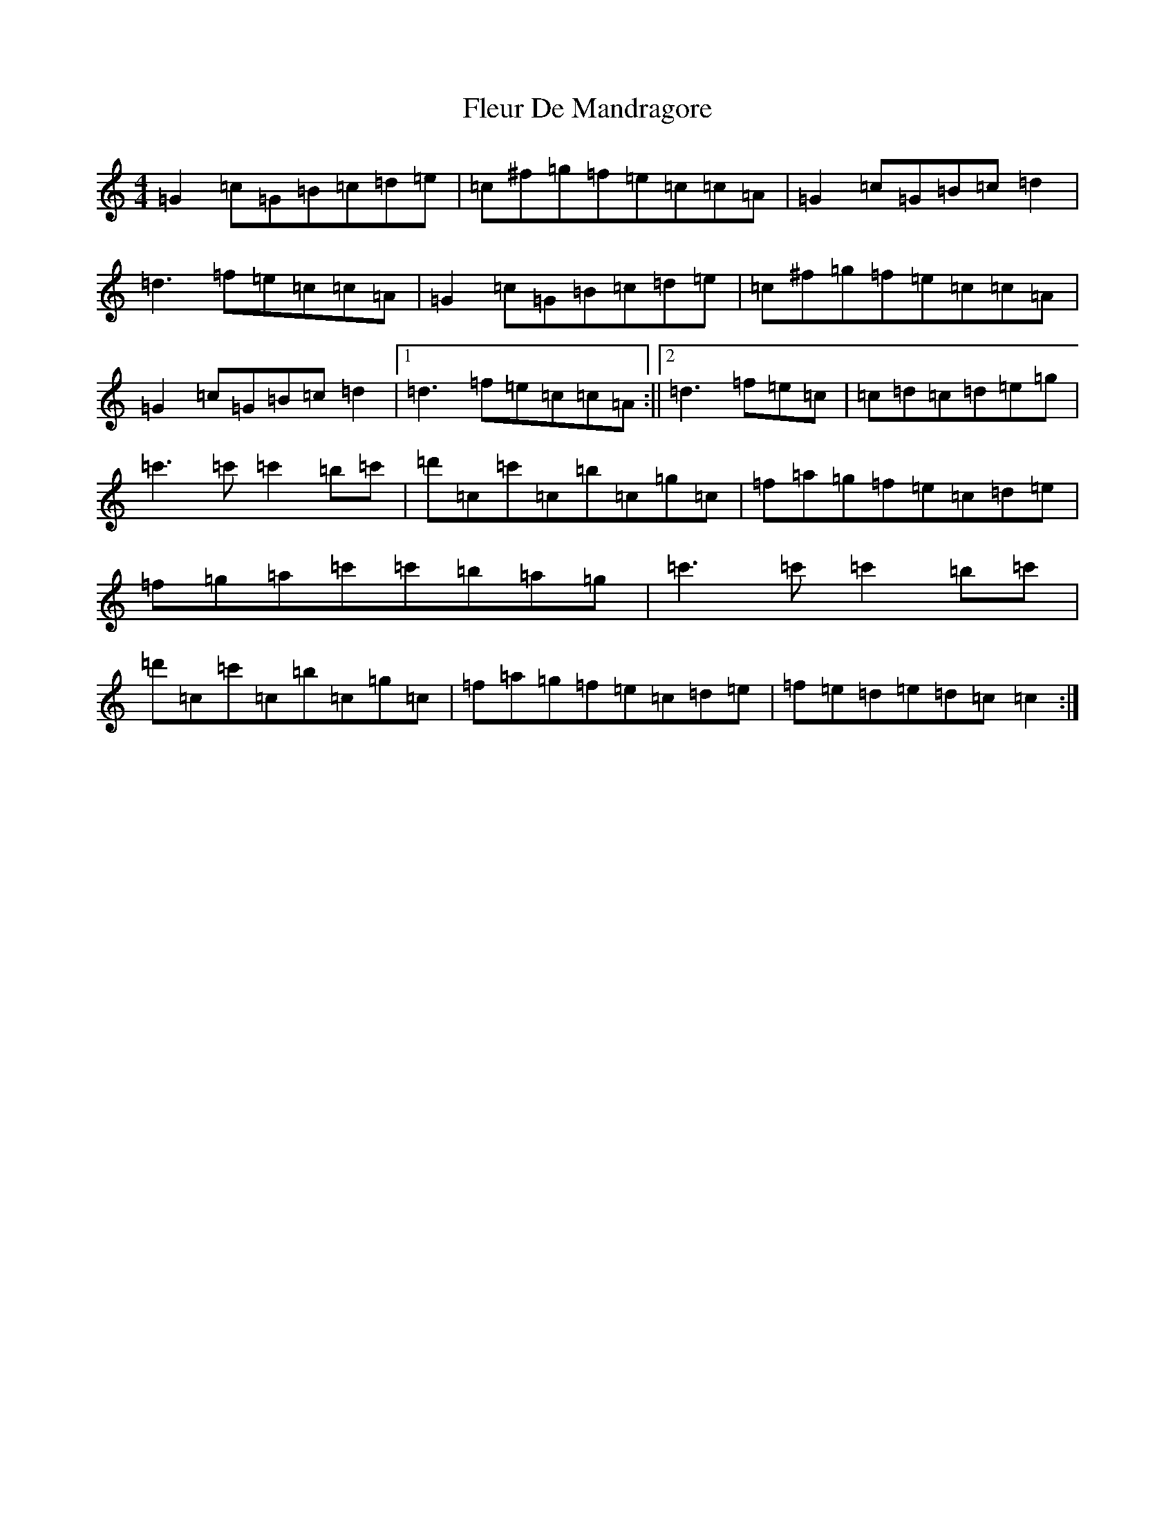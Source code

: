 X: 6947
T: Fleur De Mandragore
S: https://thesession.org/tunes/731#setting731
R: reel
M:4/4
L:1/8
K: C Major
=G2=c=G=B=c=d=e|=c^f=g=f=e=c=c=A|=G2=c=G=B=c=d2|=d3=f=e=c=c=A|=G2=c=G=B=c=d=e|=c^f=g=f=e=c=c=A|=G2=c=G=B=c=d2|1=d3=f=e=c=c=A:||2=d3=f=e=c|=c=d=c=d=e=g|=c'3=c'=c'2=b=c'|=d'=c=c'=c=b=c=g=c|=f=a=g=f=e=c=d=e|=f=g=a=c'=c'=b=a=g|=c'3=c'=c'2=b=c'|=d'=c=c'=c=b=c=g=c|=f=a=g=f=e=c=d=e|=f=e=d=e=d=c=c2:|